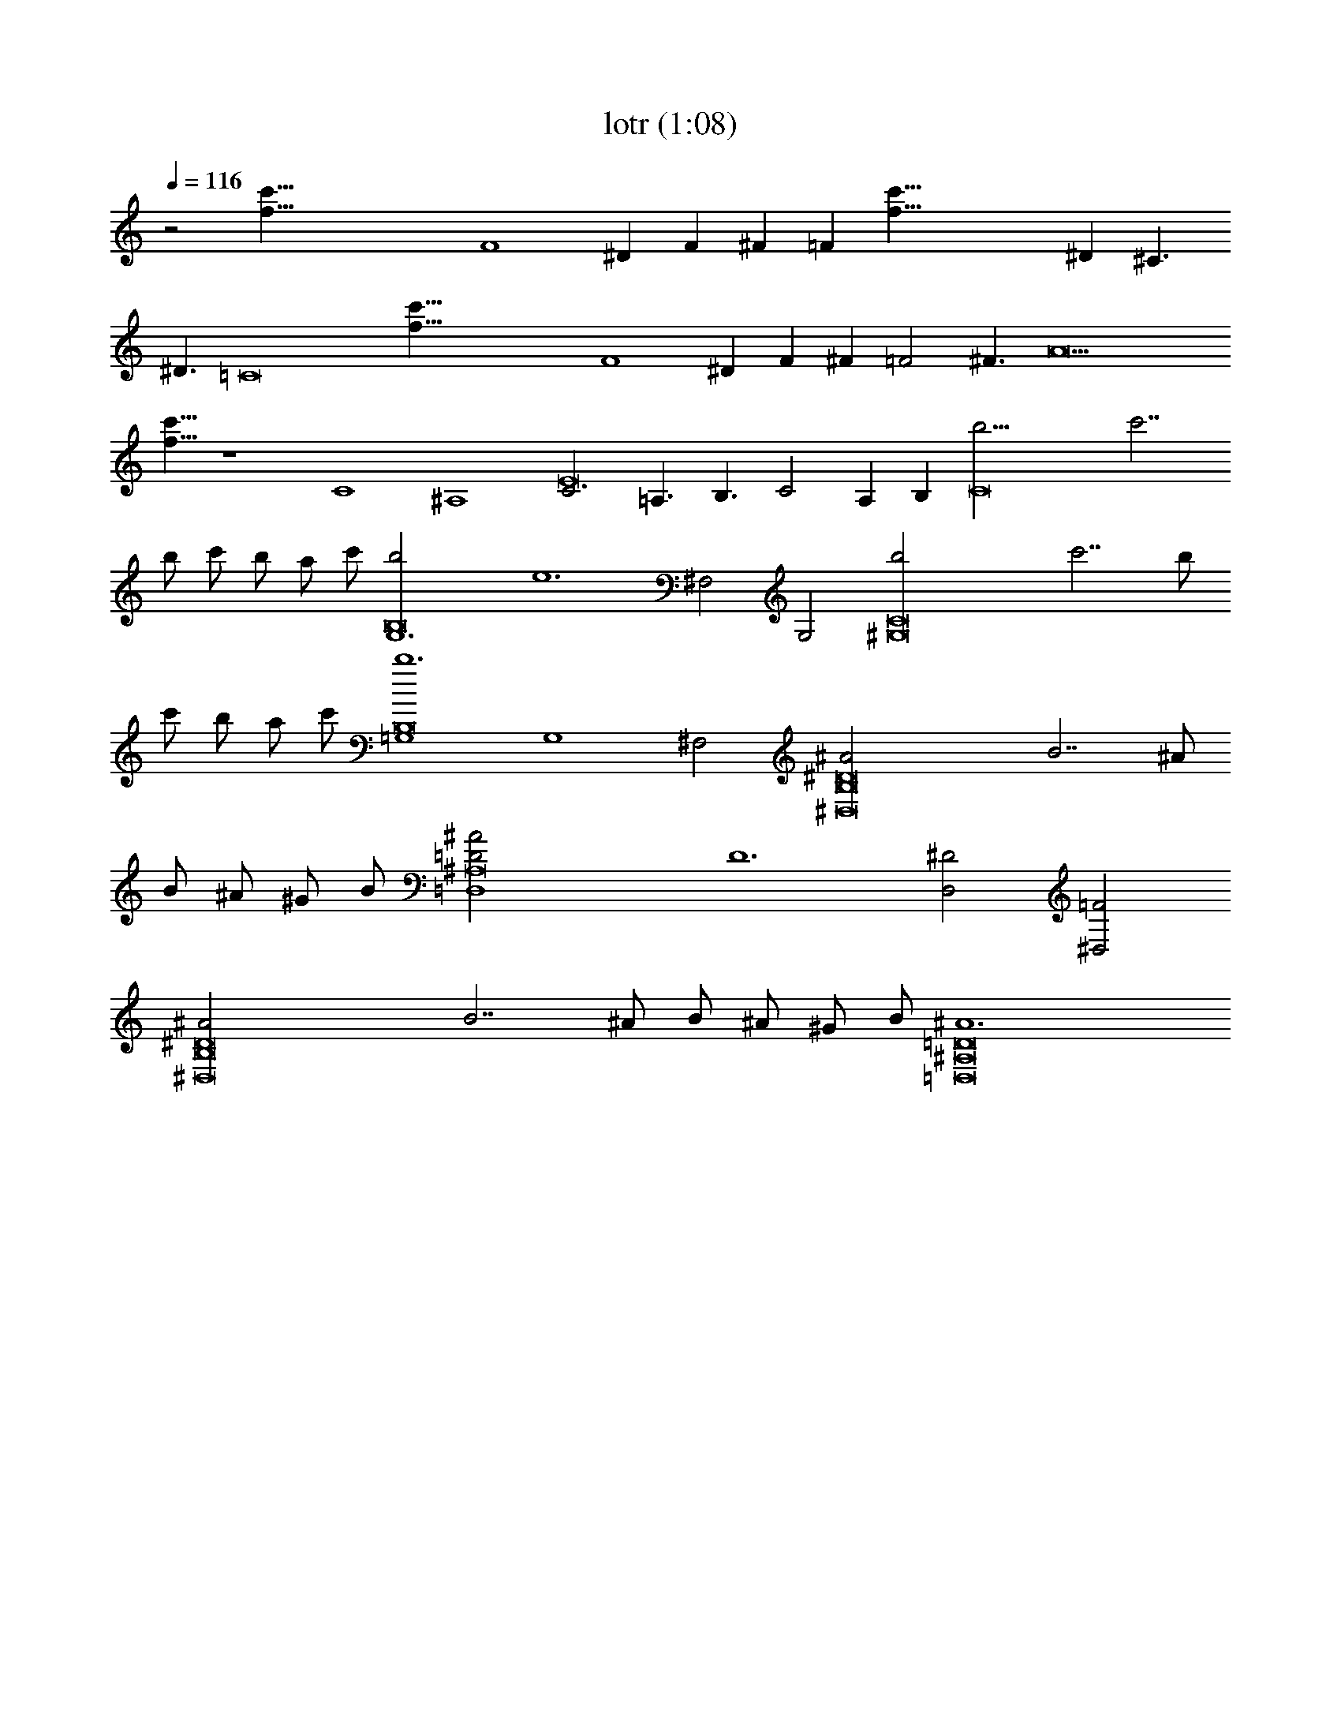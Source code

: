 X:1
T:lotr (1:08)
Z:Transcribed by Nwalmey:http://lotro.acasylum.com/midi
%  Original file:lotr.mid
%  Transpose:-12
L:1/4
Q:116
K:C
z2 [c'123/8f123/8z8] F4 ^D F ^F [=Fz3/8] [f97/8c'97/8z5/8] ^D ^C3/2
^D3/2 [=C8z15/2] [c'123/8f123/8z/2] F4 ^D F ^F =F2 ^F3/2 [A9z35/8]
[f9/8c'9/8] z4 C4 ^A,4 [C3E8] =A,3/2 B,3/2 C2 A, B, [C8b9/4z2] c'7/2
b/2 c'/2 b/2 a/2 c'/2 [G,6B,8b2] [e6z2] ^F,2 G,2 [^G,8C8b2] c'7/2 b/2
c'/2 b/2 a/2 c'/2 [=G,4B,8b6] [G,4z2] ^F,2 [B,8^D8^A2^D,8] B7/2 ^A/2
B/2 ^A/2 ^G/2 B/2 [^A,8=D2^A2=D,4] [D6z2] [^D2D,2] [=F2^D,2]
[B,8^D8^A2^D,8] B7/2 ^A/2 B/2 ^A/2 ^G/2 B/2 [^A,8=D8^A6=D,8] 